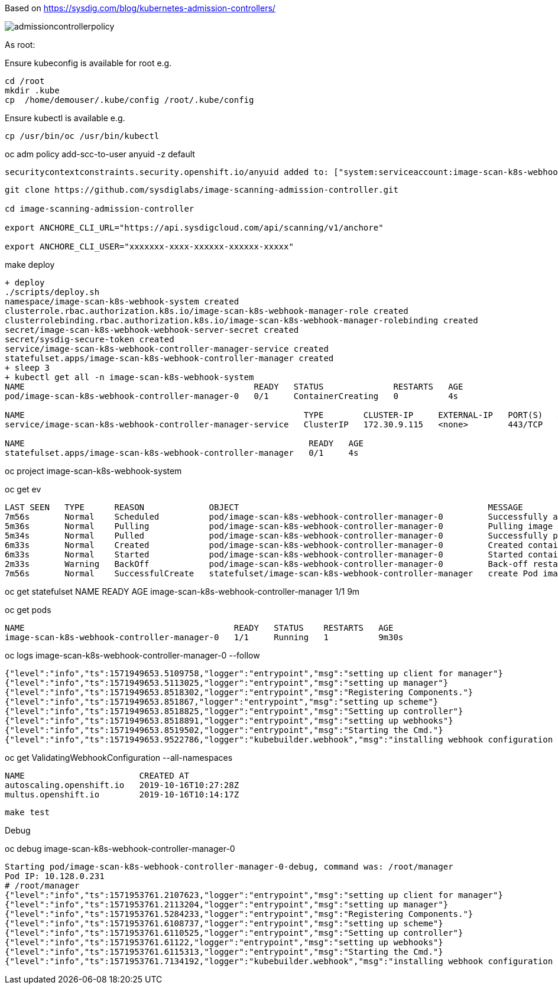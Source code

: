 Based on https://sysdig.com/blog/kubernetes-admission-controllers/



image:images/admissioncontrollerpolicy.png[title=Admission Controller Policy"]



As root:

Ensure kubeconfig is available for root e.g.

----
cd /root
mkdir .kube
cp  /home/demouser/.kube/config /root/.kube/config
----


Ensure kubectl is available e.g.

----
cp /usr/bin/oc /usr/bin/kubectl
----


oc adm policy add-scc-to-user anyuid -z default

----
securitycontextconstraints.security.openshift.io/anyuid added to: ["system:serviceaccount:image-scan-k8s-webhook-system:default"]
----


----
git clone https://github.com/sysdiglabs/image-scanning-admission-controller.git

cd image-scanning-admission-controller

export ANCHORE_CLI_URL="https://api.sysdigcloud.com/api/scanning/v1/anchore"

export ANCHORE_CLI_USER="xxxxxxx-xxxx-xxxxxx-xxxxxx-xxxxx"
----


make deploy

----
+ deploy
./scripts/deploy.sh
namespace/image-scan-k8s-webhook-system created
clusterrole.rbac.authorization.k8s.io/image-scan-k8s-webhook-manager-role created
clusterrolebinding.rbac.authorization.k8s.io/image-scan-k8s-webhook-manager-rolebinding created
secret/image-scan-k8s-webhook-webhook-server-secret created
secret/sysdig-secure-token created
service/image-scan-k8s-webhook-controller-manager-service created
statefulset.apps/image-scan-k8s-webhook-controller-manager created
+ sleep 3
+ kubectl get all -n image-scan-k8s-webhook-system
NAME                                              READY   STATUS              RESTARTS   AGE
pod/image-scan-k8s-webhook-controller-manager-0   0/1     ContainerCreating   0          4s

NAME                                                        TYPE        CLUSTER-IP     EXTERNAL-IP   PORT(S)   AGE
service/image-scan-k8s-webhook-controller-manager-service   ClusterIP   172.30.9.115   <none>        443/TCP   4s

NAME                                                         READY   AGE
statefulset.apps/image-scan-k8s-webhook-controller-manager   0/1     4s
----


oc project image-scan-k8s-webhook-system

oc get ev

----
LAST SEEN   TYPE      REASON             OBJECT                                                  MESSAGE
7m56s       Normal    Scheduled          pod/image-scan-k8s-webhook-controller-manager-0         Successfully assigned image-scan-k8s-webhook-system/image-scan-k8s-webhook-controller-manager-0 to crc-847lc-master-0
5m36s       Normal    Pulling            pod/image-scan-k8s-webhook-controller-manager-0         Pulling image "quay.io/sysdig/sysdig-image-scanning-trigger:latest"
5m34s       Normal    Pulled             pod/image-scan-k8s-webhook-controller-manager-0         Successfully pulled image "quay.io/sysdig/sysdig-image-scanning-trigger:latest"
6m33s       Normal    Created            pod/image-scan-k8s-webhook-controller-manager-0         Created container manager
6m33s       Normal    Started            pod/image-scan-k8s-webhook-controller-manager-0         Started container manager
2m33s       Warning   BackOff            pod/image-scan-k8s-webhook-controller-manager-0         Back-off restarting failed container
7m56s       Normal    SuccessfulCreate   statefulset/image-scan-k8s-webhook-controller-manager   create Pod image-scan-k8s-webhook-controller-manager-0 in StatefulSet image-scan-k8s-webhook-controller-manager successful
----



oc get statefulset
NAME                                        READY   AGE
image-scan-k8s-webhook-controller-manager   1/1     9m



oc get pods

----
NAME                                          READY   STATUS    RESTARTS   AGE
image-scan-k8s-webhook-controller-manager-0   1/1     Running   1          9m30s
----


oc logs image-scan-k8s-webhook-controller-manager-0 --follow

----
{"level":"info","ts":1571949653.5109758,"logger":"entrypoint","msg":"setting up client for manager"}
{"level":"info","ts":1571949653.5113025,"logger":"entrypoint","msg":"setting up manager"}
{"level":"info","ts":1571949653.8518302,"logger":"entrypoint","msg":"Registering Components."}
{"level":"info","ts":1571949653.851867,"logger":"entrypoint","msg":"setting up scheme"}
{"level":"info","ts":1571949653.8518825,"logger":"entrypoint","msg":"Setting up controller"}
{"level":"info","ts":1571949653.8518891,"logger":"entrypoint","msg":"setting up webhooks"}
{"level":"info","ts":1571949653.8519502,"logger":"entrypoint","msg":"Starting the Cmd."}
{"level":"info","ts":1571949653.9522786,"logger":"kubebuilder.webhook","msg":"installing webhook configuration in cluster"}
----


oc get  ValidatingWebhookConfiguration --all-namespaces

----
NAME                       CREATED AT
autoscaling.openshift.io   2019-10-16T10:27:28Z
multus.openshift.io        2019-10-16T10:14:17Z
----


----
make test
----


Debug

oc debug image-scan-k8s-webhook-controller-manager-0

----
Starting pod/image-scan-k8s-webhook-controller-manager-0-debug, command was: /root/manager
Pod IP: 10.128.0.231
# /root/manager
{"level":"info","ts":1571953761.2107623,"logger":"entrypoint","msg":"setting up client for manager"}
{"level":"info","ts":1571953761.2113204,"logger":"entrypoint","msg":"setting up manager"}
{"level":"info","ts":1571953761.5284233,"logger":"entrypoint","msg":"Registering Components."}
{"level":"info","ts":1571953761.6108737,"logger":"entrypoint","msg":"setting up scheme"}
{"level":"info","ts":1571953761.6110525,"logger":"entrypoint","msg":"Setting up controller"}
{"level":"info","ts":1571953761.61122,"logger":"entrypoint","msg":"setting up webhooks"}
{"level":"info","ts":1571953761.6115313,"logger":"entrypoint","msg":"Starting the Cmd."}
{"level":"info","ts":1571953761.7134192,"logger":"kubebuilder.webhook","msg":"installing webhook configuration in cluster"}
----
